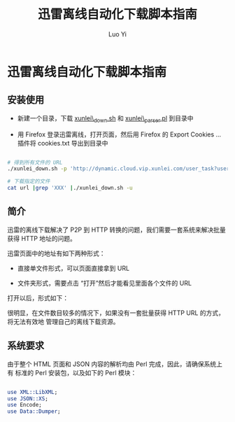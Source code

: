 #+TITLE: 迅雷离线自动化下载脚本指南
#+AUTHOR: Luo Yi
#+EMAIL: luoyi.ly@gmail.com

* 迅雷离线自动化下载脚本指南

** 安装使用

- 新建一个目录，下载 [[file:xunlei_down.sh][xunlei\_down.sh]] 和 [[file:xunlei_parser.pl][xunlei\_parser.pl]] 到目录中

- 用 Firefox 登录迅雷离线，打开页面，然后用 Firefox 的 Export Cookies ... 插件将 cookies.txt 导出到目录中


#+begin_src sh

# 得到所有文件的 URL
./xunlei_down.sh -p 'http://dynamic.cloud.vip.xunlei.com/user_task?userid=123456' >url

# 下载指定的文件
cat url |grep 'XXX' |./xunlei_down.sh -u
#+end_src


** 简介

迅雷的离线下载解决了 P2P 到 HTTP 转换的问题，我们需要一套系统来解决批量
获得 HTTP 地址的问题。

迅雷页面中的地址有如下两种形式：

- 直接单文件形式，可以页面直接拿到 URL

#+ATTR_HTML: class="frm"
[[./xunlei_direct.png]]

- 文件夹形式，需要点击  “打开”然后才能看见里面各个文件的 URL

#+ATTR_HTML: class="frm"
[[./xunlei_indirect_1.png]]

打开以后，形式如下：

#+ATTR_HTML: class="frm"
[[./xunlei_indirect_2.png]]

很明显，在文件数目较多的情况下，如果没有一套批量获得 HTTP URL 的方式，将无法有效地
管理自己的离线下载资源。

** 系统要求

由于整个 HTML 页面和 JSON 内容的解析均由 Perl 完成，因此，请确保系统上有
标准的 Perl 安装包，以及如下的 Perl 模块：

#+begin_src perl

use XML::LibXML;
use JSON::XS;
use Encode;
use Data::Dumper;

#+end_src
